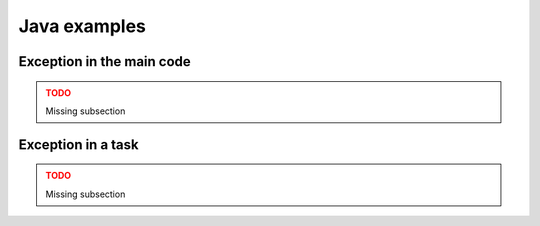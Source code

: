 Java examples
-------------

Exception in the main code
~~~~~~~~~~~~~~~~~~~~~~~~~~

.. ADMONITION:: TODO
    :class: warning

    Missing subsection

Exception in a task
~~~~~~~~~~~~~~~~~~~

.. ADMONITION:: TODO
    :class: warning

    Missing subsection
